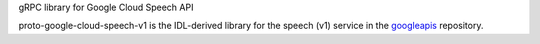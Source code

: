 gRPC library for Google Cloud Speech API

proto-google-cloud-speech-v1 is the IDL-derived library for the speech (v1) service in the googleapis_ repository.

.. _`googleapis`: https://github.com/googleapis/googleapis/tree/master/google/cloud/speech/v1
